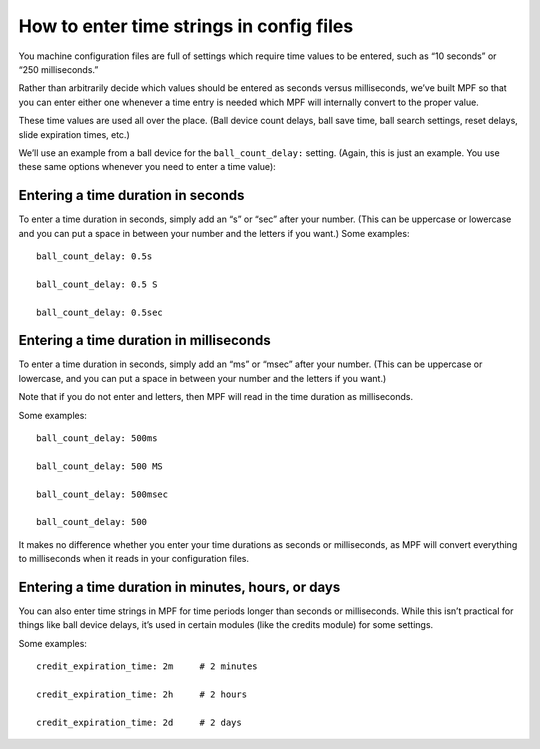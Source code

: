 How to enter time strings in config files
=========================================

You machine configuration files are full of settings which require time values
to be entered, such as “10 seconds” or “250 milliseconds.”

Rather than arbitrarily decide which values should be entered as seconds versus
milliseconds, we’ve built MPF so that you can enter either one whenever a time entry
is needed which MPF will internally convert to the proper value.

These time values are used all over the place. (Ball device count delays, ball save time,
ball search settings, reset delays, slide expiration times, etc.)

We’ll use an example from a ball device for the ``ball_count_delay:`` setting.
(Again, this is just an example. You use these same options whenever you need to
enter a time value):

Entering a time duration in seconds
-----------------------------------

To enter a time duration in seconds, simply add an “s” or “sec” after your number.
(This can be uppercase or lowercase and you can put a space in between your number
and the letters if you want.) Some examples:

::

   ball_count_delay: 0.5s

   ball_count_delay: 0.5 S

   ball_count_delay: 0.5sec

Entering a time duration in milliseconds
----------------------------------------

To enter a time duration in seconds, simply add an “ms” or “msec” after your number.
(This can be uppercase or lowercase, and you can put a space in between your number and
the letters if you want.)

Note that if you do not enter and letters, then MPF will read in the time duration as
milliseconds.

Some examples:

::

   ball_count_delay: 500ms

   ball_count_delay: 500 MS

   ball_count_delay: 500msec

   ball_count_delay: 500

It makes no difference whether you enter your time durations as seconds or milliseconds,
as MPF will convert everything to milliseconds when it reads in your configuration files.

Entering a time duration in minutes, hours, or days
---------------------------------------------------

You can also enter time strings in MPF for time periods longer than seconds or milliseconds.
While this isn’t practical for things like ball device delays, it’s used in certain modules
(like the credits module) for some settings.

Some examples:

::

   credit_expiration_time: 2m     # 2 minutes

   credit_expiration_time: 2h     # 2 hours

   credit_expiration_time: 2d     # 2 days
